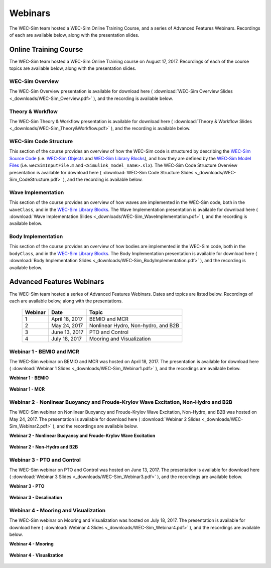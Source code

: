 .. _webinars:

Webinars
========
The WEC-Sim team hosted a WEC-Sim Online Training Course, and a series of Advanced Features Webinars. 
Recordings of each are available below, along with the presentation slides. 
	
Online Training Course
----------------------		
The WEC-Sim team hosted a WEC-Sim Online Training course on August 17, 2017.  
Recordings of each of the course topics are available below, along with the presentation slides. 

	
WEC-Sim Overview
~~~~~~~~~~~~~~~~
The WEC-Sim Overview presentation is available for download here ( :download:`WEC-Sim Overview Slides <_downloads/WEC-Sim_Overview.pdf>` ), and the recording is available below. 
	
	.. raw:: html
	
		<iframe width="560" height="315" src="https://www.youtube.com/embed/d4QU_mdU1TA?ecver=1" frameborder="0" allowfullscreen></iframe>


Theory & Workflow
~~~~~~~~~~~~~~~~~
The WEC-Sim Theory & Workflow presentation is available for download here ( :download:`Theory & Workflow Slides <_downloads/WEC-Sim_Theory&Workflow.pdf>` ), and the recording is available below. 

	.. raw:: html
	
		<iframe width="560" height="315" src="https://www.youtube.com/embed/_lekKj41VZM?ecver=1" frameborder="0" allowfullscreen></iframe>
		

WEC-Sim Code Structure 
~~~~~~~~~~~~~~~~~~~~~~
This section of the course provides an overview of how the WEC-Sim code is structured by describing the `WEC-Sim Source Code <http://wec-sim.github.io/WEC-Sim/code_structure.html#wec-sim-source-code>`_ (i.e. `WEC-Sim Objects <http://wec-sim.github.io/WEC-Sim/code_structure.html#wec-sim-objects>`_  and `WEC-Sim Library Blocks <http://wec-sim.github.io/WEC-Sim/code_structure.html#wec-sim-library>`_), and how they are defined by the `WEC-Sim Model Files <http://wec-sim.github.io/WEC-Sim/overview.html#wec-sim-model-files>`_ (i.e. ``wecSimInputFile.m`` and ``<Simulink_model_name>.slx``). 
The WEC-Sim Code Structure Overview presentation is available for download here ( :download:`WEC-Sim Code Structure Slides <_downloads/WEC-Sim_CodeStructure.pdf>` ), and the recording is available below. 
	
	.. raw:: html
	
		<iframe width="560" height="315" src="https://www.youtube.com/embed/2lRvlv0x-bY?ecver=1" frameborder="0" allowfullscreen></iframe>


Wave Implementation
~~~~~~~~~~~~~~~~~~~
This section of the course provides an overview of how waves are implemented in the WEC-Sim code, both in the ``waveClass``, and in the `WEC-Sim Library Blocks <http://wec-sim.github.io/WEC-Sim/code_structure.html#wec-sim-library>`_. 
The Wave Implementation presentation is available for download here ( :download:`Wave Implementation Slides <_downloads/WEC-Sim_WaveImplementation.pdf>` ), and the recording is available below. 
	
	.. raw:: html
	
		<iframe width="560" height="315" src="https://www.youtube.com/embed/r0ZuJU6_Qgs?ecver=1" frameborder="0" allowfullscreen></iframe>


Body Implementation
~~~~~~~~~~~~~~~~~~~
This section of the course provides an overview of how bodies are implemented in the WEC-Sim code, both in the ``bodyClass``, and in the `WEC-Sim Library Blocks <http://wec-sim.github.io/WEC-Sim/code_structure.html#wec-sim-library>`_. 
The Body Implementation presentation is available for download here ( :download:`Body Implementation Slides <_downloads/WEC-Sim_BodyImplementation.pdf>` ), and the recording is available below. 
	
	.. raw:: html
	
		<iframe width="560" height="315" src="https://www.youtube.com/embed/_1FC6JBaXnA?ecver=1" frameborder="0" allowfullscreen></iframe>

	
Advanced Features Webinars
--------------------------
The WEC-Sim team hosted a series of Advanced Features Webinars.  Dates and topics are listed below. Recordings of each are available below, along with the presentations. 
	

	===========  ===============  ====================================		
	**Webinar**  **Date**         **Topic**
	1	     April 18, 2017   BEMIO and MCR
	2	     May 24, 2017     Nonlinear Hydro, Non-hydro, and B2B
	3	     June 13, 2017    PTO and Control
	4	     July 18, 2017    Mooring and Visualization
	===========  ===============  ====================================


Webinar 1 - BEMIO and MCR
~~~~~~~~~~~~~~~~~~~~~~~~~
The WEC-Sim webinar on BEMIO and MCR was hosted on April 18, 2017. The presentation is available for download here ( :download:`Webinar 1 Slides <_downloads/WEC-Sim_Webinar1.pdf>` ), and the recordings are available below.   


**Webinar 1 - BEMIO**
	
	.. raw:: html
	
		<iframe width="560" height="315" src="https://www.youtube.com/embed/ds7nibQx63g?ecver=1" frameborder="0" allowfullscreen></iframe>

**Webinar 1 - MCR**


	.. raw:: html
	
		<iframe width="560" height="315" src="https://www.youtube.com/embed/C9R_mGNI5yA?ecver=1" frameborder="0" allowfullscreen></iframe>
		

Webinar 2 - Nonlinear Buoyancy and Froude-Krylov Wave Excitation, Non-Hydro and B2B
~~~~~~~~~~~~~~~~~~~~~~~~~~~~~~~~~~~~~~~~~~~~~~~~~~~~~~~~~~~~~~~~~~~~~~~~~~~~~~~~~~~~~~
The WEC-Sim webinar on Nonlinear Buoyancy and Froude-Krylov Wave Excitation, Non-Hydro, and B2B was hosted on May 24, 2017. 
The presentation is available for download here ( :download:`Webinar 2 Slides <_downloads/WEC-Sim_Webinar2.pdf>` ), and the recordings are available below. 


**Webinar 2 - Nonlinear Buoyancy and Froude-Krylov Wave Excitation**
		
	.. raw:: html
	
		<iframe width="560" height="315" src="https://www.youtube.com/embed/jC2HIcy2E6M?ecver=1" frameborder="0" allowfullscreen></iframe>

**Webinar 2 - Non-Hydro and B2B**
	
	.. raw:: html
	
		<iframe width="560" height="315" src="https://www.youtube.com/embed/RIPfL_nV00U?ecver=1" frameborder="0" allowfullscreen></iframe>
		
		
Webinar 3 - PTO and Control
~~~~~~~~~~~~~~~~~~~~~~~~~~~
The WEC-Sim webinar on PTO and Control was hosted on June 13, 2017. The presentation is available for download here ( :download:`Webinar 3 Slides <_downloads/WEC-Sim_Webinar3.pdf>` ), and the recordings are available below. 


**Webinar 3 - PTO**
		
	.. raw:: html
	
		<iframe width="560" height="315" src="https://www.youtube.com/embed/Q6_2ldauPSI?ecver=1" frameborder="0" allowfullscreen></iframe>

**Webinar 3 - Desalination**
	
	.. raw:: html
		
		<iframe width="560" height="315" src="https://www.youtube.com/embed/Q7qb0eHg9-s" frameborder="0" allowfullscreen></iframe>

		
Webinar 4 - Mooring and Visualization
~~~~~~~~~~~~~~~~~~~~~~~~~~~~~~~~~~~~~
The WEC-Sim webinar on Mooring and Visualization was hosted on July 18, 2017. The presentation is available for download here ( :download:`Webinar 4 Slides <_downloads/WEC-Sim_Webinar4.pdf>` ), and the recordings are available below.   
   
   
**Webinar 4 - Mooring**

	.. raw:: html
	
		<iframe width="560" height="315" src="https://www.youtube.com/embed/J22-9apMWm0" frameborder="0" allowfullscreen></iframe>
		
**Webinar 4 - Visualization**

	.. raw:: html
	
		<iframe width="560" height="315" src="https://www.youtube.com/embed/z5BTQyfbXGo" frameborder="0" allowfullscreen></iframe>
				